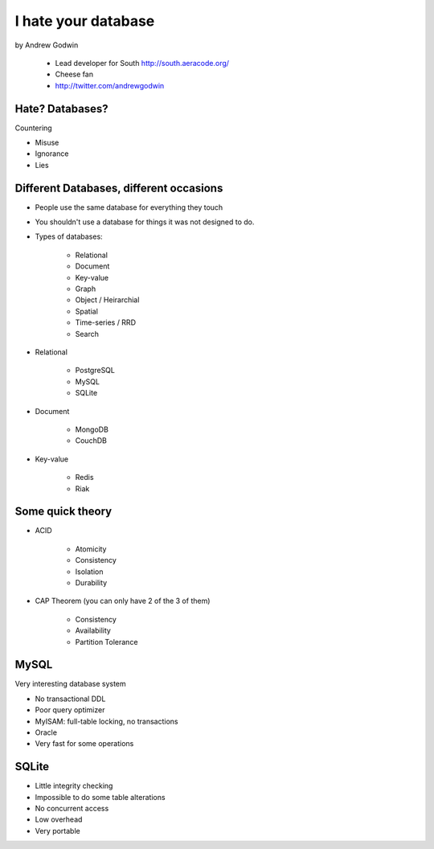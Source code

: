 ====================
I hate your database
====================

by Andrew Godwin

    * Lead developer for South http://south.aeracode.org/
    * Cheese fan
    * http://twitter.com/andrewgodwin
    
Hate? Databases?
==================

Countering

* Misuse
* Ignorance
* Lies

Different Databases, different occasions
==========================================

* People use the same database for everything they touch
* You shouldn't use a database for things it was not designed to do.
* Types of databases:

    * Relational
    * Document
    * Key-value
    * Graph
    * Object / Heirarchial
    * Spatial
    * Time-series / RRD
    * Search

* Relational

    * PostgreSQL
    * MySQL
    * SQLite

* Document

    * MongoDB
    * CouchDB
    
* Key-value

    * Redis
    * Riak
    
Some quick theory
==================

* ACID

    * Atomicity
    * Consistency
    * Isolation
    * Durability
    
* CAP Theorem (you can only have 2 of the 3 of them)

    * Consistency
    * Availability
    * Partition Tolerance
    
MySQL
=====

Very interesting database system

* No transactional DDL
* Poor query optimizer
* MyISAM: full-table locking, no transactions
* Oracle
* Very fast for some operations

SQLite
========

* Little integrity checking
* Impossible to do some table alterations
* No concurrent access
* Low overhead
* Very portable